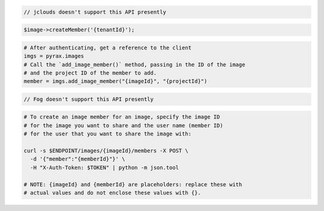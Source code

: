.. code-block:: csharp

.. code-block:: java

  // jclouds doesn't support this API presently

.. code-block:: javascript

.. code-block:: php

  $image->createMember('{tenantId}');

.. code-block:: python

  # After authenticating, get a reference to the client
  imgs = pyrax.images
  # Call the `add_image_member()` method, passing in the ID of the image
  # and the project ID of the member to add.
  member = imgs.add_image_member("{imageId}", "{projectId}")

.. code-block:: ruby

  // Fog doesn't support this API presently

.. code-block:: sh

  # To create an image member for an image, specify the image ID
  # for the image you want to share and the user name (member ID)
  # for the user that you want to share the image with:

  curl -s $ENDPOINT/images/{imageId}/members -X POST \
    -d '{"member":"{memberId}"}' \
    -H "X-Auth-Token: $TOKEN" | python -m json.tool

  # NOTE: {imageId} and {memberId} are placeholders: replace these with
  # actual values and do not enclose these values with {}.
